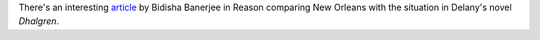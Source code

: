 .. title: New Orleans vs `Dhalgren`
.. slug: 2005-09-15
.. date: 2005-09-15 00:00:00 UTC-05:00
.. tags: old blog,science fiction
.. category: oldblog
.. link: 
.. description: 
.. type: text


There's an interesting `article
<http://www.reason.com/hod/bb091305.shtml>`__ by Bidisha Banerjee in
Reason comparing New Orleans with the situation in Delany's novel
*Dhalgren*.
